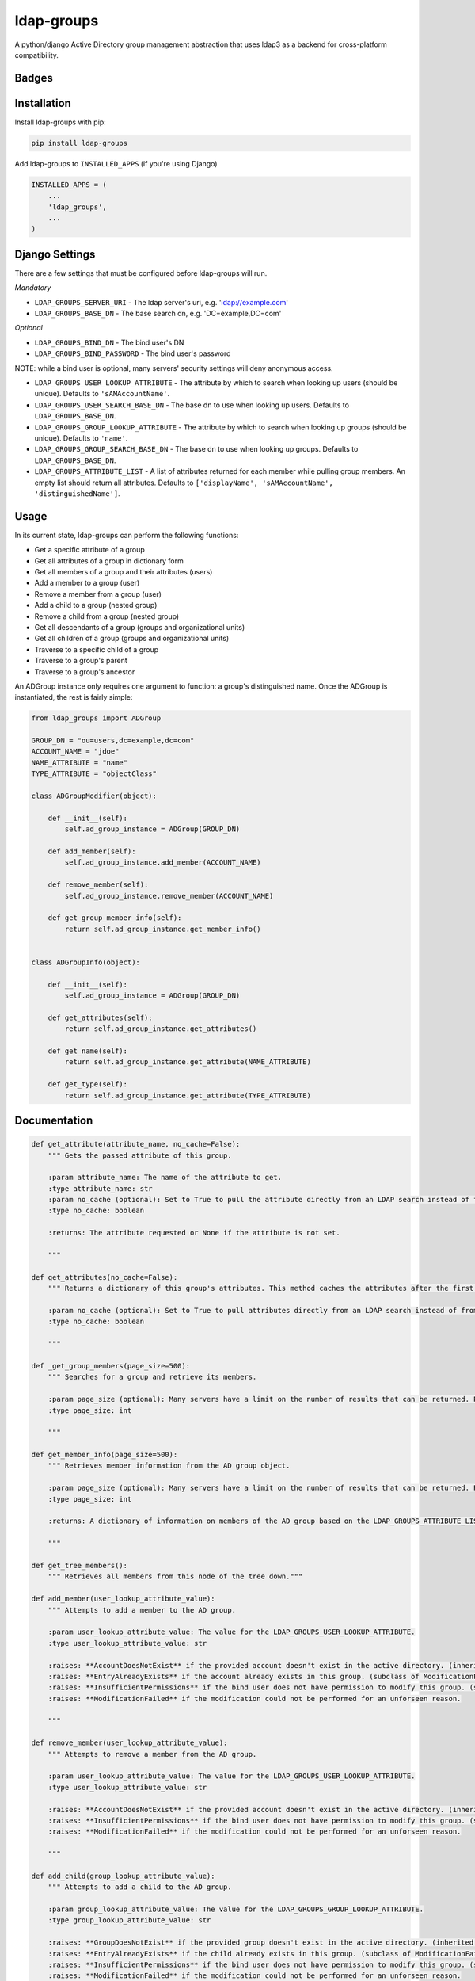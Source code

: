 =============================
ldap-groups
=============================
A python/django Active Directory group management abstraction that uses ldap3 as a backend for cross-platform compatibility.

Badges
------

.. image:: https://img.shields.io/travis/kavdev/ldap-groups/master.svg?style=flat-square
        :target: https://travis-ci.org/kavdev/ldap-groups
.. image:: https://img.shields.io/codecov/c/github/kavdev/ldap-groups/master.svg?style=flat-square
        :target: http://codecov.io/github/kavdev/ldap-groups?branch=master
.. image:: https://img.shields.io/requires/github/kavdev/ldap-groups.svg?style=flat-square
        :target: https://requires.io/github/kavdev/ldap-groups/requirements/?branch=master
.. image:: https://img.shields.io/codacy/f8b8c71b805e4585b8c34ba7c02fbd0c.svg?style=flat-square
        :target: https://www.codacy.com/app/kavdev/ldap-groups/dashboard

.. image:: https://img.shields.io/pypi/v/ldap-groups.svg?style=flat-square
        :target: https://pypi.python.org/pypi/ldap-groups
.. image:: https://img.shields.io/pypi/dw/ldap-groups.svg?style=flat-square
        :target: https://pypi.python.org/pypi/ldap-groups

.. image:: https://img.shields.io/github/issues/kavdev/ldap-groups.svg?style=flat-square
        :target: https://github.com/kavdev/ldap-groups/issues
.. image:: https://img.shields.io/github/license/kavdev/ldap-groups.svg?style=flat-square
        :target: https://github.com/kavdev/ldap-groups/blob/master/LICENSE

Installation
-----

Install ldap-groups with pip:

.. code-block:: bash

    pip install ldap-groups

Add ldap-groups to ``INSTALLED_APPS`` (if you're using Django)

.. code:: python

    INSTALLED_APPS = (
        ...
        'ldap_groups',
        ...
    )

Django Settings
---------------

There are a few settings that must be configured before ldap-groups will run.

*Mandatory*

* ``LDAP_GROUPS_SERVER_URI`` - The ldap server's uri, e.g. 'ldap://example.com'
* ``LDAP_GROUPS_BASE_DN`` - The base search dn, e.g. 'DC=example,DC=com'

*Optional*

* ``LDAP_GROUPS_BIND_DN`` - The bind user's DN
* ``LDAP_GROUPS_BIND_PASSWORD`` - The bind user's password

NOTE: while a bind user is optional, many servers' security settings will deny anonymous access.

* ``LDAP_GROUPS_USER_LOOKUP_ATTRIBUTE`` - The attribute by which to search when looking up users (should be unique). Defaults to ``'sAMAccountName'``.
* ``LDAP_GROUPS_USER_SEARCH_BASE_DN`` - The base dn to use when looking up users. Defaults to ``LDAP_GROUPS_BASE_DN``.
* ``LDAP_GROUPS_GROUP_LOOKUP_ATTRIBUTE`` - The attribute by which to search when looking up groups (should be unique). Defaults to ``'name'``.
* ``LDAP_GROUPS_GROUP_SEARCH_BASE_DN`` - The base dn to use when looking up groups. Defaults to ``LDAP_GROUPS_BASE_DN``.
* ``LDAP_GROUPS_ATTRIBUTE_LIST`` - A list of attributes returned for each member while pulling group members. An empty list should return all attributes. Defaults to ``['displayName', 'sAMAccountName', 'distinguishedName']``.

Usage
-----

In its current state, ldap-groups can perform the following functions:


* Get a specific attribute of a group
* Get all attributes of a group in dictionary form
* Get all members of a group and their attributes (users)
* Add a member to a group (user)
* Remove a member from a group (user)
* Add a child to a group (nested group)
* Remove a child from a group (nested group)
* Get all descendants of a group (groups and organizational units)
* Get all children of a group (groups and organizational units)
* Traverse to a specific child of a group
* Traverse to a group's parent
* Traverse to a group's ancestor


An ADGroup instance only requires one argument to function: a group's distinguished name.
Once the ADGroup is instantiated, the rest is fairly simple:

.. code:: python

    from ldap_groups import ADGroup

    GROUP_DN = "ou=users,dc=example,dc=com"
    ACCOUNT_NAME = "jdoe"
    NAME_ATTRIBUTE = "name"
    TYPE_ATTRIBUTE = "objectClass"

    class ADGroupModifier(object):

        def __init__(self):
            self.ad_group_instance = ADGroup(GROUP_DN)

        def add_member(self):
            self.ad_group_instance.add_member(ACCOUNT_NAME)

        def remove_member(self):
            self.ad_group_instance.remove_member(ACCOUNT_NAME)

        def get_group_member_info(self):
            return self.ad_group_instance.get_member_info()


    class ADGroupInfo(object):

        def __init__(self):
            self.ad_group_instance = ADGroup(GROUP_DN)

        def get_attributes(self):
            return self.ad_group_instance.get_attributes()

        def get_name(self):
            return self.ad_group_instance.get_attribute(NAME_ATTRIBUTE)

        def get_type(self):
            return self.ad_group_instance.get_attribute(TYPE_ATTRIBUTE)

Documentation
-------------

.. code:: python


    def get_attribute(attribute_name, no_cache=False):
        """ Gets the passed attribute of this group.

        :param attribute_name: The name of the attribute to get.
        :type attribute_name: str
        :param no_cache (optional): Set to True to pull the attribute directly from an LDAP search instead of from the cache. Default False.
        :type no_cache: boolean

        :returns: The attribute requested or None if the attribute is not set.

        """

    def get_attributes(no_cache=False):
        """ Returns a dictionary of this group's attributes. This method caches the attributes after the first search unless no_cache is specified.

        :param no_cache (optional): Set to True to pull attributes directly from an LDAP search instead of from the cache. Default False
        :type no_cache: boolean

        """

    def _get_group_members(page_size=500):
        """ Searches for a group and retrieve its members.

        :param page_size (optional): Many servers have a limit on the number of results that can be returned. Paged searches circumvent that limit. Adjust the page_size to be below the server's size limit. (default: 500)
        :type page_size: int

        """

    def get_member_info(page_size=500):
        """ Retrieves member information from the AD group object.

        :param page_size (optional): Many servers have a limit on the number of results that can be returned. Paged searches circumvent that limit. Adjust the page_size to be below the server's size limit. (default: 500)
        :type page_size: int

        :returns: A dictionary of information on members of the AD group based on the LDAP_GROUPS_ATTRIBUTE_LIST setting or attr_list argument.

        """
    
    def get_tree_members():
        """ Retrieves all members from this node of the tree down."""

    def add_member(user_lookup_attribute_value):
        """ Attempts to add a member to the AD group.

        :param user_lookup_attribute_value: The value for the LDAP_GROUPS_USER_LOOKUP_ATTRIBUTE.
        :type user_lookup_attribute_value: str

        :raises: **AccountDoesNotExist** if the provided account doesn't exist in the active directory. (inherited from _get_user_dn)
        :raises: **EntryAlreadyExists** if the account already exists in this group. (subclass of ModificationFailed)
        :raises: **InsufficientPermissions** if the bind user does not have permission to modify this group. (subclass of ModificationFailed)
        :raises: **ModificationFailed** if the modification could not be performed for an unforseen reason.

        """

    def remove_member(user_lookup_attribute_value):
        """ Attempts to remove a member from the AD group.

        :param user_lookup_attribute_value: The value for the LDAP_GROUPS_USER_LOOKUP_ATTRIBUTE.
        :type user_lookup_attribute_value: str

        :raises: **AccountDoesNotExist** if the provided account doesn't exist in the active directory. (inherited from _get_user_dn)
        :raises: **InsufficientPermissions** if the bind user does not have permission to modify this group. (subclass of ModificationFailed)
        :raises: **ModificationFailed** if the modification could not be performed for an unforseen reason.

        """

    def add_child(group_lookup_attribute_value):
        """ Attempts to add a child to the AD group.

        :param group_lookup_attribute_value: The value for the LDAP_GROUPS_GROUP_LOOKUP_ATTRIBUTE.
        :type group_lookup_attribute_value: str

        :raises: **GroupDoesNotExist** if the provided group doesn't exist in the active directory. (inherited from _get_group_dn)
        :raises: **EntryAlreadyExists** if the child already exists in this group. (subclass of ModificationFailed)
        :raises: **InsufficientPermissions** if the bind user does not have permission to modify this group. (subclass of ModificationFailed)
        :raises: **ModificationFailed** if the modification could not be performed for an unforseen reason.

        """

    def remove_child(group_lookup_attribute_value):
        """ Attempts to remove a child from the AD group.

        :param group_lookup_attribute_value: The value for the LDAP_GROUPS_GROUP_LOOKUP_ATTRIBUTE.
        :type group_lookup_attribute_value: str

        :raises: **GroupDoesNotExist** if the provided group doesn't exist in the active directory. (inherited from _get_group_dn)
        :raises: **EntryAlreadyExists** if the child already exists in this group. (subclass of ModificationFailed)
        :raises: **InsufficientPermissions** if the bind user does not have permission to modify this group. (subclass of ModificationFailed)
        :raises: **ModificationFailed** if the modification could not be performed for an unforseen reason.

        """

    def get_descendants(page_size=500):
        """ Returns a list of all descendants of this group.

        :param page_size (optional): Many servers have a limit on the number of results that can be returned. Paged searches circumvent that limit. Adjust the page_size to be below the server's size limit. (default: 500)
        :type page_size: int

        """

    def get_children(page_size=500):
        """ Returns a list of this group's children.

        :param page_size (optional): Many servers have a limit on the number of results that can be returned. Paged searches circumvent that limit. Adjust the page_size to be below the server's size limit. (default: 500)
        :type page_size: int

        """

    def child(group_name, page_size=500):
        """ Returns the child ad group that matches the provided group_name or none if the child does not exist.

        :param group_name: The name of the child group. NOTE: A name does not contain 'CN=' or 'OU='
        :type group_name: str
        :param page_size (optional): Many servers have a limit on the number of results that can be returned. Paged searches circumvent that limit. Adjust the page_size to be below the server's size limit. (default: 500)
        :type page_size: int

        """

    def parent():
        """ Returns this group's parent (up to the DC)"""

    def ancestor(generation):
        """ Returns an ancestor of this group given a generation (up to the DC).

        :param generation: Determines how far up the path to go. Example: 0 = self, 1 = parent, 2 = grandparent ...
        :type generation: int

        """

Running ldap-groups without Django
----------------------------------

If ldap-groups is not used in a django project, the ADGroup object can be initialized with the following parameters:

.. code:: python

    ADGroup(group_dn, server_uri, base_dn[, user_lookup_attr[, group_lookup_attr[, attr_list[, bind_dn, bind_password[, user_search_base_dn[, group_search_base_dn]]]]]])


* ``group_dn`` - The distinguished name of the group to manage.
* ``server_uri`` - The ldap server's uri, e.g. 'ldap://example.com'
* ``base_dn`` - The base search dn, e.g. 'DC=example,DC=com'
* ``user_lookup_attr`` - The attribute by which to search when looking up users (should be unique). Defaults to ``'sAMAccountName'``.
* ``group_lookup_attr`` - The attribute by which to search when looking up groups (should be unique). Defaults to ``'name'``.
* ``attr_list`` - A list of attributes returned for each member while pulling group members. An empty list should return all attributes. Defaults to ``['displayName', 'sAMAccountName', 'distinguishedName']``.
* ``bind_dn`` - The bind user's DN
* ``bind_password`` - The bind user's password
* ``user_search_base_dn`` - The base dn to use when looking up users. Defaults to ``LDAP_GROUPS_BASE_DN``.
* ``group_search_base_dn`` - The base dn to use when looking up groups. Defaults to ``LDAP_GROUPS_BASE_DN``.

Running the Tests
------------------

.. code-block:: bash

    pip install -r requirements/test.txt
    ./runtests.py
